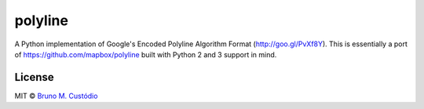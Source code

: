 polyline
========

.. image:: https://travis-ci.org/bmcustodio/polyline.svg?branch=master
    :target: https://travis-ci.org/bmcustodio/polyline

A Python implementation of Google's Encoded Polyline Algorithm Format
(http://goo.gl/PvXf8Y). This is essentially a port of
https://github.com/mapbox/polyline built with Python 2 and 3 support in mind.

License
-------

MIT © `Bruno M. Custódio <mailto:bruno@brunomcustodio.com>`_
